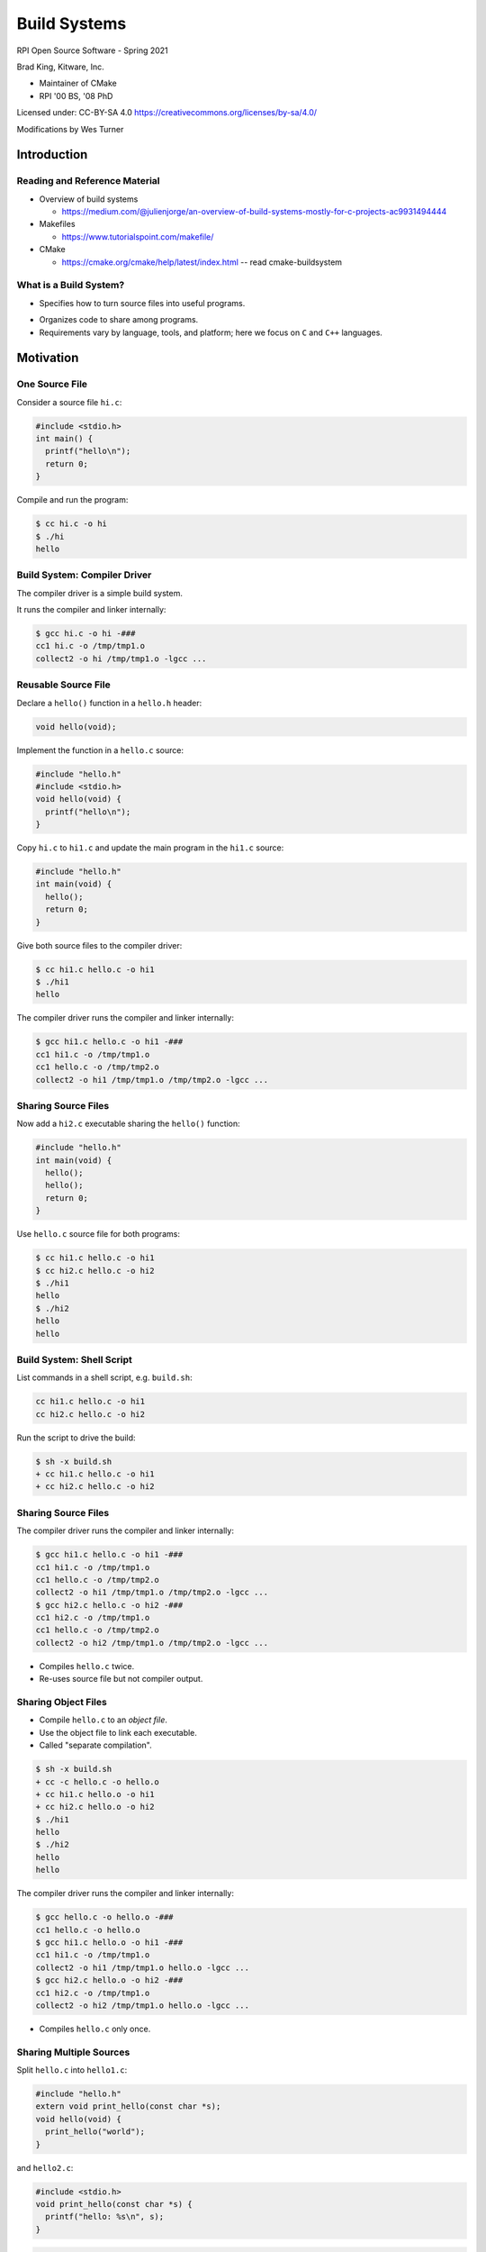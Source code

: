 Build Systems
#############

RPI Open Source Software - Spring 2021

Brad King, Kitware, Inc.

* Maintainer of CMake
* RPI '00 BS, '08 PhD

.. nextslide::

Licensed under: CC-BY-SA 4.0 https://creativecommons.org/licenses/by-sa/4.0/

Modifications by Wes Turner

Introduction
============

Reading and Reference Material
------------------------------

* Overview of build systems 

  * https://medium.com/@julienjorge/an-overview-of-build-systems-mostly-for-c-projects-ac9931494444

* Makefiles 
  
  * https://www.tutorialspoint.com/makefile/

* CMake 
  
  * https://cmake.org/cmake/help/latest/index.html -- read cmake-buildsystem

What is a Build System?
-----------------------

* Specifies how to turn source files into useful programs.

.. blockdiag::

   blockdiag {
     default_fontsize = 20;

     Sources [ stacked ];
     BuildSystem [ label = "Build System", shape = roundedbox, width = 192 ];
     Programs [ stacked ];

     Sources -> BuildSystem -> Programs;
   }

* Organizes code to share among programs.

* Requirements vary by language, tools, and platform;
  here we focus on ``C`` and ``C++`` languages.

Motivation
==========

One Source File
---------------

Consider a source file ``hi.c``:

.. code-block:: c

  #include <stdio.h>
  int main() {
    printf("hello\n");
    return 0;
  }

Compile and run the program:

.. code-block:: console

  $ cc hi.c -o hi
  $ ./hi
  hello

Build System: Compiler Driver
-----------------------------

The compiler driver is a simple build system.

It runs the compiler and linker internally:

.. code-block:: console

  $ gcc hi.c -o hi -###
  cc1 hi.c -o /tmp/tmp1.o
  collect2 -o hi /tmp/tmp1.o -lgcc ...

Reusable Source File
--------------------

Declare a ``hello()`` function in a ``hello.h`` header:

.. code-block:: c

  void hello(void);

Implement the function in a ``hello.c`` source:

.. code-block:: c

  #include "hello.h"
  #include <stdio.h>
  void hello(void) {
    printf("hello\n");
  }

.. nextslide::

Copy ``hi.c`` to ``hi1.c`` and update the main program in 
the ``hi1.c`` source:

.. code-block:: c

  #include "hello.h"
  int main(void) {
    hello();
    return 0;
  }

Give both source files to the compiler driver:

.. code-block:: console

  $ cc hi1.c hello.c -o hi1
  $ ./hi1
  hello

.. nextslide::

The compiler driver runs the compiler and linker internally:

.. code-block:: console

  $ gcc hi1.c hello.c -o hi1 -###
  cc1 hi1.c -o /tmp/tmp1.o
  cc1 hello.c -o /tmp/tmp2.o
  collect2 -o hi1 /tmp/tmp1.o /tmp/tmp2.o -lgcc ...

Sharing Source Files
--------------------

Now add a ``hi2.c`` executable sharing the ``hello()`` function:

.. code-block:: c

  #include "hello.h"
  int main(void) {
    hello();
    hello();
    return 0;
  }

.. nextslide::

Use ``hello.c`` source file for both programs:

.. code-block:: console

  $ cc hi1.c hello.c -o hi1
  $ cc hi2.c hello.c -o hi2
  $ ./hi1
  hello
  $ ./hi2
  hello
  hello

Build System: Shell Script
--------------------------

List commands in a shell script, e.g. ``build.sh``:

.. code-block:: bash

  cc hi1.c hello.c -o hi1
  cc hi2.c hello.c -o hi2

Run the script to drive the build:

.. code-block:: console

  $ sh -x build.sh
  + cc hi1.c hello.c -o hi1
  + cc hi2.c hello.c -o hi2

Sharing Source Files
--------------------

The compiler driver runs the compiler and linker internally:

.. code-block:: console

  $ gcc hi1.c hello.c -o hi1 -###
  cc1 hi1.c -o /tmp/tmp1.o
  cc1 hello.c -o /tmp/tmp2.o
  collect2 -o hi1 /tmp/tmp1.o /tmp/tmp2.o -lgcc ...
  $ gcc hi2.c hello.c -o hi2 -###
  cc1 hi2.c -o /tmp/tmp1.o
  cc1 hello.c -o /tmp/tmp2.o
  collect2 -o hi2 /tmp/tmp1.o /tmp/tmp2.o -lgcc ...

* Compiles ``hello.c`` twice.
* Re-uses source file but not compiler output.

Sharing Object Files
--------------------

* Compile ``hello.c`` to an *object file*.
* Use the object file to link each executable.
* Called "separate compilation".

.. code-block:: console

  $ sh -x build.sh
  + cc -c hello.c -o hello.o
  + cc hi1.c hello.o -o hi1
  + cc hi2.c hello.o -o hi2
  $ ./hi1
  hello
  $ ./hi2
  hello
  hello

.. nextslide::

The compiler driver runs the compiler and linker internally:

.. code-block:: console

  $ gcc hello.c -o hello.o -###
  cc1 hello.c -o hello.o
  $ gcc hi1.c hello.o -o hi1 -###
  cc1 hi1.c -o /tmp/tmp1.o
  collect2 -o hi1 /tmp/tmp1.o hello.o -lgcc ...
  $ gcc hi2.c hello.o -o hi2 -###
  cc1 hi2.c -o /tmp/tmp1.o
  collect2 -o hi2 /tmp/tmp1.o hello.o -lgcc ...

* Compiles ``hello.c`` only once.

Sharing Multiple Sources
------------------------

Split ``hello.c`` into ``hello1.c``:

.. code-block:: c

  #include "hello.h"
  extern void print_hello(const char *s);
  void hello(void) {
    print_hello("world");
  }

and ``hello2.c``:

.. code-block:: c

  #include <stdio.h>
  void print_hello(const char *s) {
    printf("hello: %s\n", s);
  }

.. nextslide::

.. code-block:: console

  $ sh -x build.sh
  + cc -c hello1.c -o hello1.o
  + cc -c hello2.c -o hello2.o
  + cc -c hi1.c -o hi1.o
  + cc -c hi2.c -o hi2.o
  + cc hi1.o hello1.o hello2.o -o hi1
  + cc hi2.o hello1.o hello2.o -o hi2
  $ ./hi1
  hello: world
  $ ./hi2
  hello: world
  hello: world

Callers of ``hello()`` function must use both
``hello1.o`` and ``hello2.o`` together, but
should not have to know that.

Static Libraries
----------------

Create an archive of object files; use to link executables:

.. code-block:: console

  $ sh -x build.sh
  + cc -c hello1.c -o hello1.o
  + cc -c hello2.c -o hello2.o
  + ar qc libhello.a hello1.o hello2.o
  + cc -c hi1.c -o hi1.o
  + cc -c hi2.c -o hi2.o
  + cc hi1.o libhello.a -o hi1
  + cc hi2.o libhello.a -o hi2
  $ ./hi1
  hello: world
  $ ./hi2
  hello: world
  hello: world

.. nextslide::

List the object files in the archive:

.. code-block:: console

  $ ar t libhello.a
  hello1.o
  hello2.o

Shared Libraries
----------------

Link object files into a shared library; link executables to it:

.. code-block:: console

  $ sh -x build.sh
  + cc -fPIC -c hello1.c -o hello1.o
  + cc -fPIC -c hello2.c -o hello2.o
  + cc -shared -o libhello.so hello1.o hello2.o
  + cc -c hi1.c -o hi1.o
  + cc -c hi2.c -o hi2.o
  + cc hi1.o libhello.so -o hi1 -Wl,-rpath='$ORIGIN'
  + cc hi2.o libhello.so -o hi2 -Wl,-rpath='$ORIGIN'
  $ ./hi1
  hello: world
  $ ./hi2
  hello: world
  hello: world

.. nextslide::

For OSX, we need to use:

.. code-block:: console

  + cc hi1.o libhello.so -o hi1 -Wl,-rpath .
  + cc hi2.o libhello.so -o hi2 -Wl,-rpath .

.. nextslide::

View dependency of executable on shared library:

.. code-block:: console

  $ readelf -d hi1 | grep NEEDED
   0x0000000000000001 (NEEDED) Shared library: [libhello.so]
   0x0000000000000001 (NEEDED) Shared library: [libc.so.6]
  $ readelf -d hi1 | grep RPATH
   0x000000000000000f (RPATH) Library rpath: [$ORIGIN]

For OSX, we need to use:

.. code-block:: console

  $ otool -l hi1


Review of File Types
--------------------

**Source files** (``*.c``, ``*.cpp``)
  Define "symbols" implementing functions and storage of global data.
**Header files** (``*.h``, ``*.hpp``)
  Define interfaces shared among source files
  (e.g. function prototypes).
**Object files** (``*.o``, ``*.obj`` on Windows)
  Compiler output from source files.
**Executables** (no extension, ``*.exe`` on Windows)
  Object files linked together into programs with ``main``.

.. nextslide::

**Static libraries** (``*.a``, ``*.lib`` with MS tools)
  * Archives of object files.
  * Searched by linker for objects implementing needed symbols.
  * All symbols with "extern linkage" exposed publicly.
**Shared libraries** (``*.so``, ``.dylib`` on OSX, ``*.dll`` on Windows)
  * Objects linked together into libraries loaded by programs at runtime.
  * A subset of symbols with "extern linkage" exposed publicly
    via explicit markup.
  * On Windows, associated "import library" (``.lib``).

Build System: Shell Script
--------------------------

* ``build.sh`` always runs all commands.
* No concurrency.
* No partial builds.
* No incremental rebuilds.
* Does not scale.
* Rarely used in practice.

Build System: Make
==================

Build Dependencies
------------------

.. blockdiag::

   blockdiag {
     default_fontsize = 20;

     hi1 -> hi1.o, libhello.so
     hi2 -> hi2.o, libhello.so
     hi1.o -> hi1.c
     hi2.o -> hi2.c
     libhello.so -> hello1.o, hello2.o
     hello1.o -> hello1.c
     hello2.o -> hello2.c
   }

Makefile
--------

A ``Makefile`` expresses build dependencies:

.. code-block:: makefile

  all: hi1 hi2
  hi1: hi1.o libhello.so
  hi2: hi2.o libhello.so
  hi1.o: hi1.c
  hi2.o: hi2.c
  libhello.so: hello1.o hello2.o
  hello1.o: hello1.c
  hello2.o: hello2.c

.. nextslide::

A ``Makefile`` also specifies build commands:

.. code-block:: makefile

  all: hi1 hi2
  hi1: hi1.o libhello.so
          cc hi1.o libhello.so -o hi1 -Wl,-rpath='$$ORIGIN'
  hi2: hi2.o libhello.so
          cc hi2.o libhello.so -o hi2 -Wl,-rpath='$$ORIGIN'
  hi1.o: hi1.c
          cc -c hi1.c -o hi1.o
  hi2.o: hi2.c
          cc -c hi2.c -o hi2.o
  libhello.so: hello1.o hello2.o
          cc -shared -o libhello.so hello1.o hello2.o
  hello1.o: hello1.c
          cc -fPIC -c hello1.c -o hello1.o
  hello2.o: hello2.c
          cc -fPIC -c hello2.c -o hello2.o

Run Make Tool
-------------

Run ``make`` tool to drive build process:

.. code-block:: console

  $ make
  cc -c hi1.c -o hi1.o
  cc -fPIC -c hello1.c -o hello1.o
  cc -fPIC -c hello2.c -o hello2.o
  cc -shared -o libhello.so hello1.o hello2.o
  cc hi1.o libhello.so -o hi1 -Wl,-rpath='$ORIGIN'
  cc -c hi2.c -o hi2.o
  cc hi2.o libhello.so -o hi2 -Wl,-rpath='$ORIGIN'
  $ ./hi1
  hello: world
  $ ./hi2
  hello: world
  hello: world

.. nextslide::

The ``make`` tool checks timestamps, follows dependencies:

.. code-block:: console

  $ make
  make: Nothing to be done for 'all'.
  $ touch hello2.c
  $ make
  cc -fPIC -c hello2.c -o hello2.o
  cc -shared -o libhello.so hello1.o hello2.o
  cc hi1.o libhello.so -o hi1 -Wl,-rpath='$ORIGIN'
  cc hi2.o libhello.so -o hi2 -Wl,-rpath='$ORIGIN'
  $ make
  make: Nothing to be done for 'all'.

Implicit Dependencies
---------------------

Header files (``*.h``) are *implicit* dependencies of compilation:

.. code-block:: console

  $ grep hello.h *.c
  hello1.c:#include "hello.h"
  hi2.c:#include "hello.h"
  hi1.c:#include "hello.h"

The compiler can tell us about dependencies:

.. code-block:: console

  $ gcc -MM hello1.c -MT hello1.o
  hello1.o: hello1.c hello.h

.. nextslide::

Implicit dependencies not yet expressed in our ``Makefile``:

.. code-block:: console

  $ touch hello.h
  $ make
  make: Nothing to be done for 'all'.

.. nextslide::

.. blockdiag::

   blockdiag {
     default_fontsize = 20;

     hi1 -> hi1.o, libhello.so
     hi2 -> hi2.o, libhello.so
     hi1.o -> hi1.c
     hi2.o -> hi2.c
     libhello.so -> hello1.o, hello2.o
     hello1.o -> hello1.c
     hello2.o -> hello2.c

     hello.h [color = pink]
     hello1.o -> hello.h [color = red]
     hi1.o -> hello.h [color = red]
     hi2.o -> hello.h [color = red]
   }

Makefile: Implicit Dependencies
-------------------------------

Extend our ``Makefile`` with implicit dependencies:

.. code-block:: makefile

  hi1.o: hello.h
  hi2.o: hello.h
  hello1.o: hello.h

.. code-block:: console

  $ make
  cc -c hi1.c -o hi1.o
  cc -fPIC -c hello1.c -o hello1.o
  cc -shared -o libhello.so hello1.o hello2.o
  cc hi1.o libhello.so -o hi1 -Wl,-rpath='$ORIGIN'
  cc -c hi2.c -o hi2.o
  cc hi2.o libhello.so -o hi2 -Wl,-rpath='$ORIGIN'

Everything but ``hello2.o`` rebuilds when ``hello.h`` changes.

Build System: Make
------------------

* Features:

  - Dependencies enable efficient, concurrent (re-)builds.

* Limitations:

  - Tricky to maintain implicit dependencies.
  - Platform- and tool-specific tables of commands.
  - Build rules do not re-run when commands change.
  - Need manual rules for "install" and "clean" operations.
  - Not reusable with IDEs like Visual Studio and Xcode.

Build System: MSBuild
---------------------

Underlies Visual Studio 2010+ builds.

.. code-block:: guess

  <Project DefaultTargets="Build" ToolsVersion="12.0" ...>
    ...
    <ItemGroup>
      <ClCompile Include="hi1.c" />
    </ItemGroup>
    <ItemGroup>
      <ProjectReference Include="hello.vcxproj">
        <Project>158CE2ED-F99F-4D09-A981-CF4C46D9A63B</Project>
      </ProjectReference>
    </ItemGroup>
    ...
  </Project>

.. nextslide::

* Features:

  - Create and update through Visual Studio IDE.
  - Handles implicit dependencies automatically.
  - Built-in "clean" operations.

* Limitations:

  - Platform- and tool-specific.  Not portable.
  - Need manual rules for "install" operations.
  - Difficult to merge version control branches.

Example Build Systems
---------------------

* `Make <https://en.wikipedia.org/wiki/Make_%28software%29>`__:
  Canonical dependency-based build system.
* `Ninja <https://ninja-build.org>`__:
  An "assembly language for build systems".  Designed to be generated.
* `MSBuild <https://msdn.microsoft.com/en-us/library/0k6kkbsd.aspx>`__:
  Underlies Visual Studio 2010+ builds.
* `Waf <https://gitlab.com/ita1024/waf/>`__,
  `Scons <http://www.scons.org/>`__:
  Python-based build system frameworks.

Generating Build Systems
========================

Where Do We Go From Here?
-------------------------

* https://www.slant.co/topics/4263/~open-source-build-systems-for-c-c

.. image:: static/build_overview.png


Build System Generators
-----------------------

Transform a common input specification into platform- and
tool-specific build files.  Examples:

* `GNU Build System (autotools) <http://www.gnu.org/software/automake/manual/html_node/GNU-Build-System.html>`__:
  Generates ``configure`` script for distribution with source code
  to generate `GNU make <https://www.gnu.org/software/make/>`__
  build files for local system.
* `CMake <https://cmake.org>`__:
  Generates for Make, Ninja, Visual Studio, or Xcode build files
  for local system.
* `Premake <https://premake.github.io/>`__,
  `GYP <https://chromium.googlesource.com/external/gyp>`__:
  Generate re-distributable GNU Make, Visual Studio, and Xcode build files.

CMake
-----

* Created by `Kitware <http://kitware.com>`__ in 2000 to support
  cross-platform builds for the `Insight Toolkit <http://itk.org>`__.
  Sponsored originally by the `US NLM <https://www.nlm.nih.gov/>`__.

* Generalized incrementally over time.

* `KDE <https://www.kde.org>`__ (K Desktop Environment)
  switched to CMake in 2006; kicked off widespread adoption. 

* How to: https://community.kde.org/Guidelines_and_HOWTOs/CMake

* Now de-facto standard for cross-platform ``C``, ``C++``, and
  ``Fortran`` projects.

* Homepage: https://cmake.org

* Documentation: https://cmake.org/cmake/help/latest/

CMake Example Code
------------------

Create a ``CMakeLists.txt`` file for our example:

.. code-block:: cmake

  cmake_minimum_required(VERSION 3.0)
  project(Hello C)

  add_library(hello SHARED hello1.c hello2.c hello.h)

  add_executable(hi1 hi1.c)
  target_link_libraries(hi1 hello)

  add_executable(hi2 hi2.c)
  target_link_libraries(hi2 hello)

Running CMake
-------------

Make an *out-of-source* build directory and run ``cmake`` tool:

.. code-block:: console

  $ mkdir build && cd build
  $ cmake ..
  ...
  -- Build files have been written to: /.../build
  $ ls
  CMakeCache.txt
  CMakeFiles/
  cmake_install.cmake
  Makefile

.. nextslide::

Run ``make`` tool to drive the actual build:

.. code-block:: console

  $ make
  Scanning dependencies of target hello
  [ 14%] Building C object CMakeFiles/hello.dir/hello1.c.o
  [ 28%] Building C object CMakeFiles/hello.dir/hello2.c.o
  [ 42%] Linking C shared library libhello.so
  [ 42%] Built target hello
  Scanning dependencies of target hi1
  [ 57%] Building C object CMakeFiles/hi1.dir/hi1.c.o
  [ 71%] Linking C executable hi1
  [ 71%] Built target hi1
  Scanning dependencies of target hi2
  [ 85%] Building C object CMakeFiles/hi2.dir/hi2.c.o
  [100%] Linking C executable hi2
  [100%] Built target hi2

.. nextslide::

Inspect results:

.. code-block:: console

  $ ls
  CMakeCache.txt
  CMakeFiles/
  cmake_install.cmake
  hi1
  hi2
  libhello.so
  Makefile
  $ ./hi1
  hello: world
  $ ./hi2
  hello: world
  hello: world

CMake-generated Makefiles
-------------------------

* Use platform- and tool-specific commands.
* Handle implicit dependencies automatically.
* Provide rules for "install" and "clean" operations.
* Display description of each step with progress percentage.
* Maintain pristine source with *out-of-source* builds.

CMake GUI
---------

Optionally use a GUI instead of a command prompt:

.. image:: static/cmake-gui.png

CMake-generated VS Project
--------------------------

Generated Visual Studio IDE project:

.. image:: static/vs-sln.png

CMake Syntax Primer
-------------------

* See the `cmake-language(7)`_ manual.

* ``CMakeLists.txt`` files denote source directories.

* ``*.cmake`` files implement modules and scripts.

.. code-block:: cmake

  # line comment
  #[[bracket comment]]
  set(VAR1 a) # "a"
  set(VAR2 a b c) # "a;b;c"
  message(${VAR2} "\n" # "abc" (unquoted)
          "${VAR2}" "\n" # "a;b;c" (quoted)
          [[${VAR2}]] "\n" # "${VAR2}" (bracket)
          )

.. _`cmake-language(7)`: https://cmake.org/cmake/help/v3.3/manual/cmake-language.7.html

Conclusion
==========

Build Systems Summary
---------------------

* Turn sources into programs.

* Organize code to share among programs.

* Encode build dependencies.

* Generated for portability and scale.

* CMake used widely for ``C``, ``C++``, and ``Fortran``.

--------------------------------------------------------------------

* Your next lab session will focus on Make and CMake.

* Thank You

